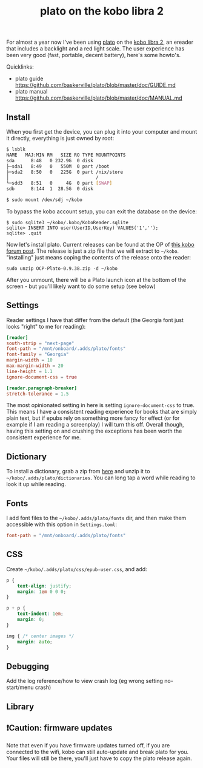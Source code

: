 #+title: plato on the kobo libra 2
#+title_extra: I caught the reading bug again
#+post_type: post
#+filetags:
#+rss_title:
#+draft: t
#+pubdate: <2023-06-11>

For almost a year now I've been using [[https://github.com/baskerville/plato][plato]] on the [[https://us.kobobooks.com/products/kobo-libra-2][kobo libra 2]], an ereader that
includes a backlight and a red light scale. The user experience has been
very good (fast, portable, decent battery), here's some howto's.

Quicklinks:

- plato guide https://github.com/baskerville/plato/blob/master/doc/GUIDE.md
- plato manual https://github.com/baskerville/plato/blob/master/doc/MANUAL.md

** Install

When you first get the device, you can plug it into your computer and mount it
directly, everything is just owned by root:

#+begin_src sh
$ lsblk
NAME   MAJ:MIN RM   SIZE RO TYPE MOUNTPOINTS
sda      8:48   0 232.9G  0 disk
├─sda1   8:49   0   550M  0 part /boot
├─sda2   8:50   0   225G  0 part /nix/store
│                                /
└─sdd3   8:51   0     4G  0 part [SWAP]
sdb      8:144  1  28.5G  0 disk

$ sudo mount /dev/sdj ~/kobo
#+end_src

To bypass the kobo account setup, you can exit the database on the device:

#+begin_src console
$ sudo sqlite3 ~/kobo/.kobo/KoboReader.sqlite
sqlite> INSERT INTO user(UserID,UserKey) VALUES('1','');
sqlite> .quit
#+end_src

Now let's install plato. Current releases can be found at the OP of [[https://www.mobileread.com/forums/showthread.php?t=314220][this kobo
forum post]]. The release is just a zip file that we will extract to ~~/kobo~.
"installing" just means coping the contents of the release onto the reader:

#+begin_src console
sudo unzip OCP-Plato-0.9.38.zip -d ~/kobo
#+end_src

After you unmount, there will be a Plato launch icon at the bottom of the
screen - but you'll likely want to do some setup (see below)

** Settings

Reader settings I have that differ from the default (the Georgia font
just looks "right" to me for reading):

#+begin_src toml
[reader]
south-strip = "next-page"
font-path = "/mnt/onboard/.adds/plato/fonts"
font-family = "Georgia"
margin-width = 10
max-margin-width = 20
line-height = 1.1
ignore-document-css = true

[reader.paragraph-breaker]
stretch-tolerance = 1.5
#+end_src

The most opinionated setting in here is setting ~ignore-document-css~ to true.
This means I have a consistent reading experience for books that are simply
plain text, but if epubs rely on something more fancy for effect (or for example
if I am reading a screenplay) I will turn this off. Overall though, having this
setting on and crushing the exceptions has been worth the consistent experience
for me.

** Dictionary

To install a dictionary, grab a zip from [[https://tuxor1337.frama.io/firedict/dictionaries.html][here]] and unzip it to
~~/kobo/.adds/plato/dictionaries~. You can long tap a word while reading to look
it up while reading.

** Fonts

I add font files to the ~~/kobo/.adds/plato/fonts~ dir, and then make them
accessible with this option in ~Settings.toml~:

#+begin_src toml
font-path = "/mnt/onboard/.adds/plato/fonts"
#+end_src

** CSS

Create ~~/kobo/.adds/plato/css/epub-user.css~, and add:

#+begin_src css
p {
    text-align: justify;
    margin: 1em 0 0 0;
}

p + p {
    text-indent: 1em;
    margin: 0;
}

img { /* center images */
    margin: auto;
}
#+end_src

** Debugging

Add the log reference/how to view crash log (eg wrong setting no-start/menu crash)

** Library

** ❗Caution: firmware updates

Note that even if you have firmware updates turned off, if you are connected to
the wifi, kobo can still auto-update and break plato for you. Your files will
still be there, you'll just have to copy the plato release again.
